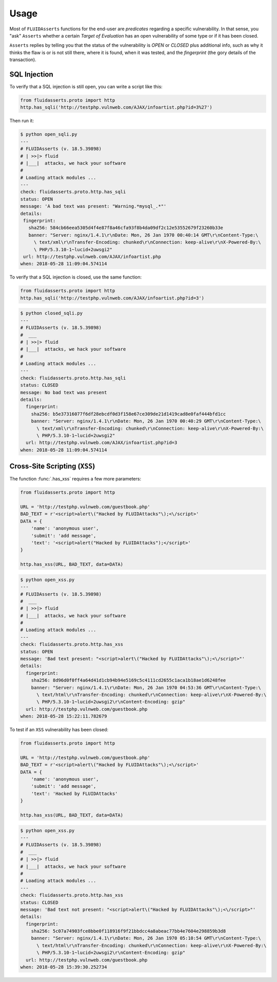 =====
Usage
=====

Most of ``FLUIDAsserts`` functions for the end-user
are `predicates` regarding a specific vulnerability.
In that sense,
you "ask" ``Asserts``
whether a certain `Target of Evaluation`
has an open vulnerability of some type or
if it has been closed.

``Asserts`` replies by telling you
that the status of the vulnerability is
`OPEN` or `CLOSED` plus
additional info, such as
why it thinks the flaw is or is not still there,
where it is found,
when it was tested,
and the `fingerprint` (the gory details of the transaction).

-------------
SQL Injection
-------------

To verify that
a SQL injection is still open,
you can write a script like this:

.. code-block:: python

   from fluidasserts.proto import http
   http.has_sqli('http://testphp.vulnweb.com/AJAX/infoartist.php?id=3%27')

Then run it:

.. code-block:: yaml

   $ python open_sqli.py
   ---
   # FLUIDAsserts (v. 18.5.39898)
   # | >>|> fluid
   # |___|  attacks, we hack your software
   #
   # Loading attack modules ...
   ---
   check: fluidasserts.proto.http.has_sqli
   status: OPEN
   message: 'A bad text was present: "Warning.*mysql_.*"'
   details:
    fingerprint:
      sha256: 584cb66eea5305d4f4e87f8a46cfa93f8b4da09df2c12e53552679f23260b33e
      banner: "Server: nginx/1.4.1\r\nDate: Mon, 26 Jan 1970 00:40:14 GMT\r\nContent-Type:\
        \ text/xml\r\nTransfer-Encoding: chunked\r\nConnection: keep-alive\r\nX-Powered-By:\
        \ PHP/5.3.10-1~lucid+2uwsgi2"
    url: http://testphp.vulnweb.com/AJAX/infoartist.php
   when: 2018-05-28 11:09:04.574114

To verify that a SQL injection is closed,
use the same function:

.. code-block:: python

   from fluidasserts.proto import http
   http.has_sqli('http://testphp.vulnweb.com/AJAX/infoartist.php?id=3')

.. code-block:: yaml

   $ python closed_sqli.py
   ---
   # FLUIDAsserts (v. 18.5.39898)
   #  ___
   # | >>|> fluid
   # |___|  attacks, we hack your software
   #
   # Loading attack modules ...
   ---
   check: fluidasserts.proto.http.has_sqli
   status: CLOSED
   message: No bad text was present
   details:
     fingerprint:
       sha256: b5e37316077f6df28ebcdf0d3f158e67ce309de21d1419cad8e0faf444bfd1cc
       banner: "Server: nginx/1.4.1\r\nDate: Mon, 26 Jan 1970 00:40:29 GMT\r\nContent-Type:\
         \ text/xml\r\nTransfer-Encoding: chunked\r\nConnection: keep-alive\r\nX-Powered-By:\
         \ PHP/5.3.10-1~lucid+2uwsgi2"
     url: http://testphp.vulnweb.com/AJAX/infoartist.php?id=3
   when: 2018-05-28 11:09:04.574114

------------------------------
Cross-Site Scripting (``XSS``)
------------------------------

The function :func:`.has_xss` requires
a few more parameters:

.. code-block:: python

   from fluidasserts.proto import http

   URL = 'http://testphp.vulnweb.com/guestbook.php'
   BAD_TEXT = r'<script>alert\("Hacked by FLUIDAttacks"\);<\/script>'
   DATA = {
       'name': 'anonymous user',
       'submit': 'add message',
       'text': '<script>alert("Hacked by FLUIDAttacks");</script>'
   }

   http.has_xss(URL, BAD_TEXT, data=DATA)

.. code-block:: yaml

   $ python open_xss.py
   ---
   # FLUIDAsserts (v. 18.5.39898)
   #  ___
   # | >>|> fluid
   # |___|  attacks, we hack your software
   #
   # Loading attack modules ...
   ---
   check: fluidasserts.proto.http.has_xss
   status: OPEN
   message: 'Bad text present: "<script>alert\("Hacked by FLUIDAttacks"\);<\/script>"'
   details:
     fingerprint:
       sha256: 8d96d0f0ff4a64d41d1cb94b94e5169c5c4111cd2655c1aca1b18ae1d6248fee
       banner: "Server: nginx/1.4.1\r\nDate: Mon, 26 Jan 1970 04:53:36 GMT\r\nContent-Type:\
         \ text/html\r\nTransfer-Encoding: chunked\r\nConnection: keep-alive\r\nX-Powered-By:\
         \ PHP/5.3.10-1~lucid+2uwsgi2\r\nContent-Encoding: gzip"
     url: http://testphp.vulnweb.com/guestbook.php
   when: 2018-05-28 15:22:11.782679

To test if
an ``XSS`` vulnerability has been closed:

.. code-block:: python

   from fluidasserts.proto import http

   URL = 'http://testphp.vulnweb.com/guestbook.php'
   BAD_TEXT = r'<script>alert\("Hacked by FLUIDAttacks"\);<\/script>'
   DATA = {
       'name': 'anonymous user',
       'submit': 'add message',
       'text': 'Hacked by FLUIDAttacks'
   }

   http.has_xss(URL, BAD_TEXT, data=DATA)

.. code-block:: yaml

   $ python open_xss.py
   ---
   # FLUIDAsserts (v. 18.5.39898)
   #  ___
   # | >>|> fluid
   # |___|  attacks, we hack your software
   #
   # Loading attack modules ...
   ---
   check: fluidasserts.proto.http.has_xss
   status: CLOSED
   message: 'Bad text not present: "<script>alert\("Hacked by FLUIDAttacks"\);<\/script>"'
   details:
     fingerprint:
       sha256: 5c07a74903fce8bbe0f118916f9f21bbdcc4a8abeac77bb4e7604e298859b3d8
       banner: "Server: nginx/1.4.1\r\nDate: Mon, 26 Jan 1970 05:10:54 GMT\r\nContent-Type:\
         \ text/html\r\nTransfer-Encoding: chunked\r\nConnection: keep-alive\r\nX-Powered-By:\
         \ PHP/5.3.10-1~lucid+2uwsgi2\r\nContent-Encoding: gzip"
     url: http://testphp.vulnweb.com/guestbook.php
   when: 2018-05-28 15:39:30.252734

